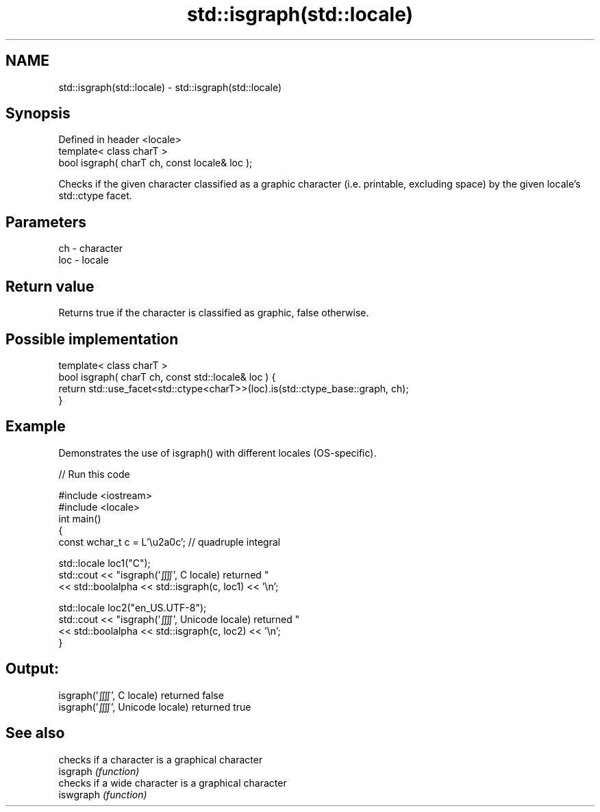 .TH std::isgraph(std::locale) 3 "2020.03.24" "http://cppreference.com" "C++ Standard Libary"
.SH NAME
std::isgraph(std::locale) \- std::isgraph(std::locale)

.SH Synopsis

  Defined in header <locale>
  template< class charT >
  bool isgraph( charT ch, const locale& loc );

  Checks if the given character classified as a graphic character (i.e. printable, excluding space) by the given locale's std::ctype facet.

.SH Parameters


  ch  - character
  loc - locale


.SH Return value

  Returns true if the character is classified as graphic, false otherwise.

.SH Possible implementation



    template< class charT >
    bool isgraph( charT ch, const std::locale& loc ) {
        return std::use_facet<std::ctype<charT>>(loc).is(std::ctype_base::graph, ch);
    }



.SH Example

  Demonstrates the use of isgraph() with different locales (OS-specific).
  
// Run this code

    #include <iostream>
    #include <locale>
    int main()
    {
        const wchar_t c = L'\\u2a0c'; // quadruple integral

        std::locale loc1("C");
        std::cout << "isgraph('⨌', C locale) returned "
                   << std::boolalpha << std::isgraph(c, loc1) << '\\n';

        std::locale loc2("en_US.UTF-8");
        std::cout << "isgraph('⨌', Unicode locale) returned "
                  << std::boolalpha << std::isgraph(c, loc2) << '\\n';
    }

.SH Output:

    isgraph('⨌', C locale) returned false
    isgraph('⨌', Unicode locale) returned true


.SH See also


           checks if a character is a graphical character
  isgraph  \fI(function)\fP
           checks if a wide character is a graphical character
  iswgraph \fI(function)\fP




